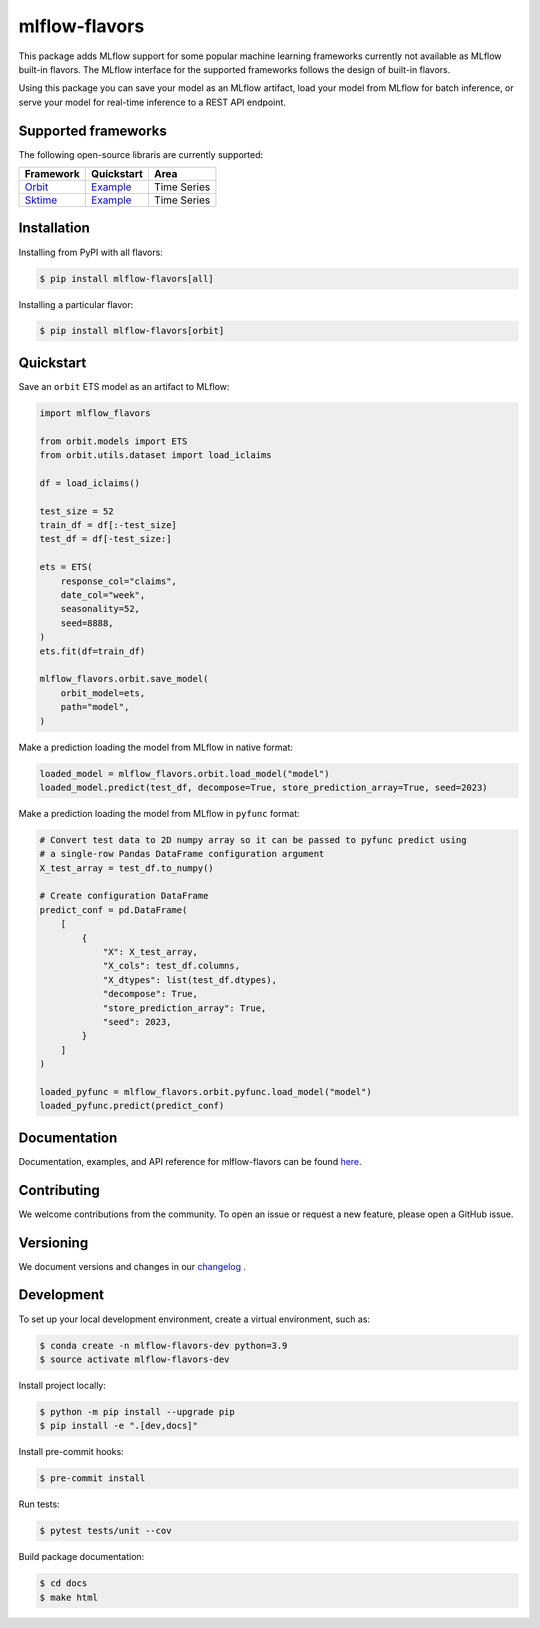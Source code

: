 
mlflow-flavors
==============

This package adds MLflow support for some popular machine learning frameworks currently
not available as MLflow built-in flavors. The MLflow interface for the supported
frameworks follows the design of built-in flavors.

Using this package you can save your model as an MLflow artifact, load your model from
MLflow for batch inference, or serve your model for real-time inference to a REST API
endpoint.


Supported frameworks
--------------------
The following open-source libraris are currently supported:

=================================================== ========================================================================================= ===============================
Framework                                           Quickstart                                                                                Area
=================================================== ========================================================================================= ===============================
`Orbit <https://github.com/uber/orbit>`_            `Example <https://mlflow-flavors.readthedocs.io/en/latest/examples.html#orbit>`_          Time Series
`Sktime <https://github.com/sktime/sktime>`_        `Example <https://mlflow-flavors.readthedocs.io/en/latest/examples.html#sktime>`_         Time Series
=================================================== ========================================================================================= ===============================

Installation
------------

Installing from PyPI with all flavors:

.. code-block:: bash

   $ pip install mlflow-flavors[all]

Installing a particular flavor:

.. code-block:: bash

    $ pip install mlflow-flavors[orbit]

Quickstart
----------

Save an ``orbit`` ETS model as an artifact to MLflow:

.. code-block:: python

    import mlflow_flavors

    from orbit.models import ETS
    from orbit.utils.dataset import load_iclaims

    df = load_iclaims()

    test_size = 52
    train_df = df[:-test_size]
    test_df = df[-test_size:]

    ets = ETS(
        response_col="claims",
        date_col="week",
        seasonality=52,
        seed=8888,
    )
    ets.fit(df=train_df)

    mlflow_flavors.orbit.save_model(
        orbit_model=ets,
        path="model",
    )

Make a prediction loading the model from MLflow in native format:

.. code-block:: python

    loaded_model = mlflow_flavors.orbit.load_model("model")
    loaded_model.predict(test_df, decompose=True, store_prediction_array=True, seed=2023)

Make a prediction loading the model from MLflow in ``pyfunc`` format:

.. code-block:: python

    # Convert test data to 2D numpy array so it can be passed to pyfunc predict using
    # a single-row Pandas DataFrame configuration argument
    X_test_array = test_df.to_numpy()

    # Create configuration DataFrame
    predict_conf = pd.DataFrame(
        [
            {
                "X": X_test_array,
                "X_cols": test_df.columns,
                "X_dtypes": list(test_df.dtypes),
                "decompose": True,
                "store_prediction_array": True,
                "seed": 2023,
            }
        ]
    )

    loaded_pyfunc = mlflow_flavors.orbit.pyfunc.load_model("model")
    loaded_pyfunc.predict(predict_conf)

Documentation
-------------

Documentation, examples, and API reference for mlflow-flavors can be found
`here <https://mlflow-flavors.readthedocs.io/en/latest/index.html>`_.

Contributing
------------

We welcome contributions from the community. To open an issue or request a new feature,
please open a GitHub issue.

Versioning
----------

We document versions and changes in our
`changelog <https://github.com/blue-pen-labs/mlflow-flavors/tree/main/CHANGELOG.rst>`_ .

Development
-----------

To set up your local development environment, create a virtual environment, such as:

.. code-block:: bash

    $ conda create -n mlflow-flavors-dev python=3.9
    $ source activate mlflow-flavors-dev

Install project locally:

.. code-block:: bash

    $ python -m pip install --upgrade pip
    $ pip install -e ".[dev,docs]"

Install pre-commit hooks:

.. code-block:: bash

    $ pre-commit install

Run tests:

.. code-block:: bash

    $ pytest tests/unit --cov

Build package documentation:

.. code-block:: bash

    $ cd docs
    $ make html
